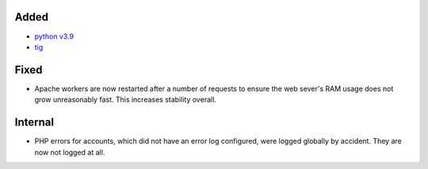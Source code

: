 Added
-----

* `python v3.9 <https://docs.python.org/3.9/whatsnew/3.9.html>`_
* `tig <https://jonas.github.io/tig/>`_

Fixed
-----

* Apache workers are now restarted after a number of requests to ensure the web
  sever's RAM usage does not grow unreasonably fast. This increases stability
  overall.

Internal
--------

* PHP errors for accounts, which did not have an error log configured, were
  logged globally by accident. They are now not logged at all.
